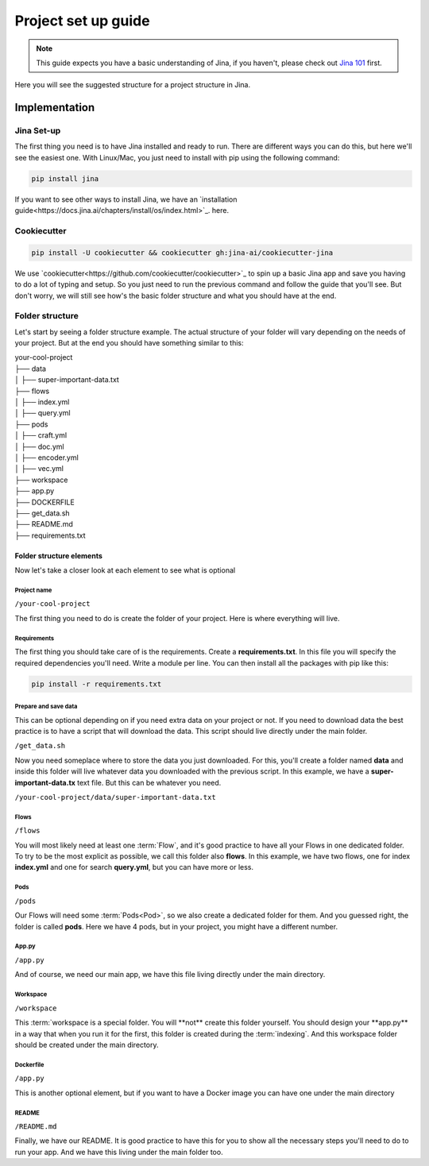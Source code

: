 ##################
Project set up guide
##################

.. meta::
   :description: You will see the best practices on how to create a project on Jina.
   :keywords: Jina, set-up

.. note:: This guide expects you have a basic understanding of Jina, if you haven't, please check out `Jina 101 <https://docs.jina.ai/chapters/101/index.html>`_ first.

Here you will see the suggested structure for a project structure in Jina.

*********
Implementation
*********

====================
Jina Set-up
====================

The first thing you need is to have Jina installed and ready to run. There are different ways you can do this, but here we'll see the easiest one. With Linux/Mac, you just need to install with pip using the following command:

.. highlight:: bash
.. code-block:: bash

    pip install jina

If you want to see other ways to install Jina, we have an `installation guide<https://docs.jina.ai/chapters/install/os/index.html>`_. here.

====================
Cookiecutter
====================

.. highlight:: bash
.. code-block:: bash

    pip install -U cookiecutter && cookiecutter gh:jina-ai/cookiecutter-jina

We use `cookiecutter<https://github.com/cookiecutter/cookiecutter>`_ to spin up a basic Jina app and save you having to do a lot of typing and setup. So you just need to run the previous command and follow the guide that you'll see. But don't worry, we will still see how's the basic folder structure and what you should have at the end.

====================
Folder structure
====================

Let's start by seeing a folder structure example. The actual structure of your folder will vary depending on the needs of your project. But at the end you should have something similar to this:


| your-cool-project
| ├── data
| │   ├── super-important-data.txt
| ├── flows
| │   ├── index.yml
| │   ├── query.yml
| ├── pods
| │   ├── craft.yml
| │   ├── doc.yml
| │   ├── encoder.yml
| │   ├── vec.yml
| ├── workspace
| ├── app.py
| ├── DOCKERFILE
| ├── get_data.sh
| ├── README.md
| ├── requirements.txt


Folder structure elements
====================

Now let's take a closer look at each element to see what is optional

Project name
---------

``/your-cool-project``

The first thing you need to do is create the folder of your project. Here is where everything will live.

Requirements
---------

The first thing you should take care of is the requirements. Create a **requirements.txt**. In this file you will specify the required dependencies you'll need. Write a module per line. You can then install all the packages with pip like this:

.. highlight:: bash
.. code-block:: bash

    pip install -r requirements.txt

Prepare and save data
---------

This can be optional depending on if you need extra data on your project or not. If you need to download data the best practice is to have a script that will download the data. This script should live directly under the main folder.

``/get_data.sh``

Now you need someplace where to store the data you just downloaded. For this, you'll create a folder named **data** and inside this folder will live whatever data you downloaded with the previous script. In this example, we have a **super-important-data.tx** text file. But this can be whatever you need.

``/your-cool-project/data/super-important-data.txt``

Flows
---------

``/flows``

You will most likely need at least one :term:`Flow`, and it's good practice to have all your Flows in one dedicated folder. To try to be the most explicit as possible, we call this folder also **flows**. In this example, we have two flows, one for index **index.yml** and one for search **query.yml**, but you can have more or less.

Pods
---------

``/pods``

Our Flows will need some :term:`Pods<Pod>`, so we also create a dedicated folder for them. And you guessed right, the folder is called **pods**. Here we have 4 pods, but in your project, you might have a different number.

App.py
---------

``/app.py``

And of course, we need our main app, we have this file living directly under the main directory.

Workspace
---------

``/workspace``

This :term:`workspace is a special folder. You will **not** create this folder yourself. You should design your **app.py** in a way that when you run it for the first, this folder is created during the :term:`indexing`. And this workspace folder should be created under the main directory.

Dockerfile
---------

``/app.py``


This is another optional element, but if you want to have a Docker image you can have one under the main directory

README
---------

``/README.md``

Finally, we have our README. It is good practice to have this for you to show all the necessary steps you'll need to do to run your app. And we have this living under the main folder too.







